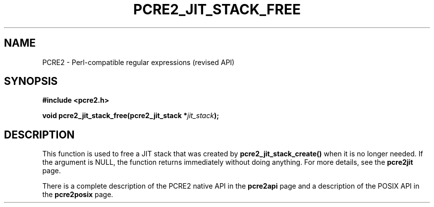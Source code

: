 .TH PCRE2_JIT_STACK_FREE 3 "26 February 2025" "PCRE2 10.48-DEV"
.SH NAME
PCRE2 - Perl-compatible regular expressions (revised API)
.SH SYNOPSIS
.rs
.sp
.B #include <pcre2.h>
.PP
.nf
.B void pcre2_jit_stack_free(pcre2_jit_stack *\fIjit_stack\fP);
.fi
.
.SH DESCRIPTION
.rs
.sp
This function is used to free a JIT stack that was created by
\fBpcre2_jit_stack_create()\fP when it is no longer needed. If the argument is
NULL, the function returns immediately without doing anything. For more
details, see the
.\" HREF
\fBpcre2jit\fP
.\"
page.
.P
There is a complete description of the PCRE2 native API in the
.\" HREF
\fBpcre2api\fP
.\"
page and a description of the POSIX API in the
.\" HREF
\fBpcre2posix\fP
.\"
page.
